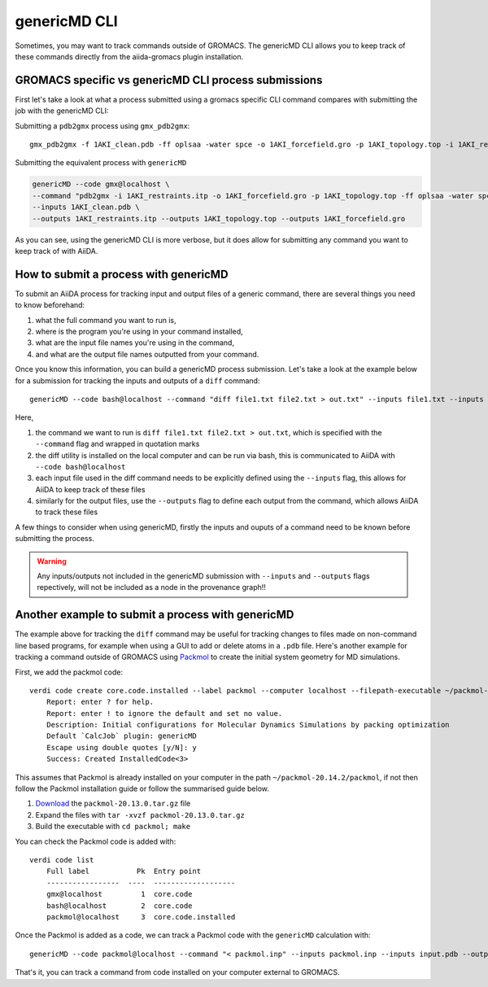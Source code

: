 =============
genericMD CLI
=============

Sometimes, you may want to track commands outside of GROMACS. The genericMD CLI allows you to keep track of these commands directly from the aiida-gromacs plugin installation.

GROMACS specific vs genericMD CLI process submissions
+++++++++++++++++++++++++++++++++++++++++++++++++++++

First let's take a look at what a process submitted using a gromacs specific CLI command compares with submitting the job with the genericMD CLI:

Submitting a ``pdb2gmx`` process using ``gmx_pdb2gmx``::

    gmx_pdb2gmx -f 1AKI_clean.pdb -ff oplsaa -water spce -o 1AKI_forcefield.gro -p 1AKI_topology.top -i 1AKI_restraints.itp

Submitting the equivalent process with ``genericMD``

.. code-block:: bash

    genericMD --code gmx@localhost \
    --command "pdb2gmx -i 1AKI_restraints.itp -o 1AKI_forcefield.gro -p 1AKI_topology.top -ff oplsaa -water spce -f 1AKI_clean.pdb" \
    --inputs 1AKI_clean.pdb \
    --outputs 1AKI_restraints.itp --outputs 1AKI_topology.top --outputs 1AKI_forcefield.gro

As you can see, using the genericMD CLI is more verbose, but it does allow for submitting any command you want to keep track of with AiiDA.


How to submit a process with genericMD
++++++++++++++++++++++++++++++++++++++

To submit an AiiDA process for tracking input and output files of a generic command, there are several things you need to know beforehand:

#. what the full command you want to run is,
#. where is the program you're using in your command installed,
#. what are the input file names you're using in the command,
#. and what are the output file names outputted from your command.

Once you know this information, you can build a genericMD process submission. Let's take a look at the example below for a submission for tracking the inputs and outputs of a ``diff`` command::

    genericMD --code bash@localhost --command "diff file1.txt file2.txt > out.txt" --inputs file1.txt --inputs file2.txt --outputs out.txt

Here,

#. the command we want to run is ``diff file1.txt file2.txt > out.txt``, which is specified with the ``--command`` flag and wrapped in quotation marks
#. the diff utility is installed on the local computer and can be run via bash, this is communicated to AiiDA with ``--code bash@localhost``
#. each input file used in the diff command needs to be explicitly defined using the ``--inputs`` flag, this allows for AiiDA to keep track of these files
#. similarly for the output files, use the ``--outputs`` flag to define each output from the command, which allows AiiDA to track these files

A few things to consider when using genericMD, firstly the inputs and ouputs of a command need to be known before submitting the process.

.. warning::
    Any inputs/outputs not included in the genericMD submission with ``--inputs`` and ``--outputs`` flags repectively, will not be included as a node in the provenance graph!!



Another example to submit a process with genericMD
++++++++++++++++++++++++++++++++++++++++++++++++++

The example above for tracking the ``diff`` command may be useful for tracking changes to files made on non-command line based programs, for example when using a GUI to add or delete atoms in a ``.pdb`` file. Here's another example for tracking a command outside of GROMACS using `Packmol <https://m3g.github.io/packmol/userguide.shtml>`_ to create the initial system geometry for MD simulations.

First, we add the packmol code::

    verdi code create core.code.installed --label packmol --computer localhost --filepath-executable ~/packmol-20.14.2/packmol
        Report: enter ? for help.
        Report: enter ! to ignore the default and set no value.
        Description: Initial configurations for Molecular Dynamics Simulations by packing optimization
        Default `CalcJob` plugin: genericMD
        Escape using double quotes [y/N]: y
        Success: Created InstalledCode<3>

This assumes that Packmol is already installed on your computer in the path ``~/packmol-20.14.2/packmol``, if not then follow the Packmol installation guide or follow the summarised guide below.

#. `Download <http://m3g.iqm.unicamp.br/packmol>`_ the ``packmol-20.13.0.tar.gz`` file
#.  Expand the files with ``tar -xvzf packmol-20.13.0.tar.gz``
#.  Build the executable with ``cd packmol; make``

You can check the Packmol code is added with::

    verdi code list
        Full label           Pk  Entry point
        -----------------  ----  -------------------
        gmx@localhost         1  core.code
        bash@localhost        2  core.code
        packmol@localhost     3  core.code.installed

Once the Packmol is added as a code, we can track a Packmol code with the ``genericMD`` calculation with::

    genericMD --code packmol@localhost --command "< packmol.inp" --inputs packmol.inp --inputs input.pdb --outputs output.pdb

That's it, you can track a command from code installed on your computer external to GROMACS.
